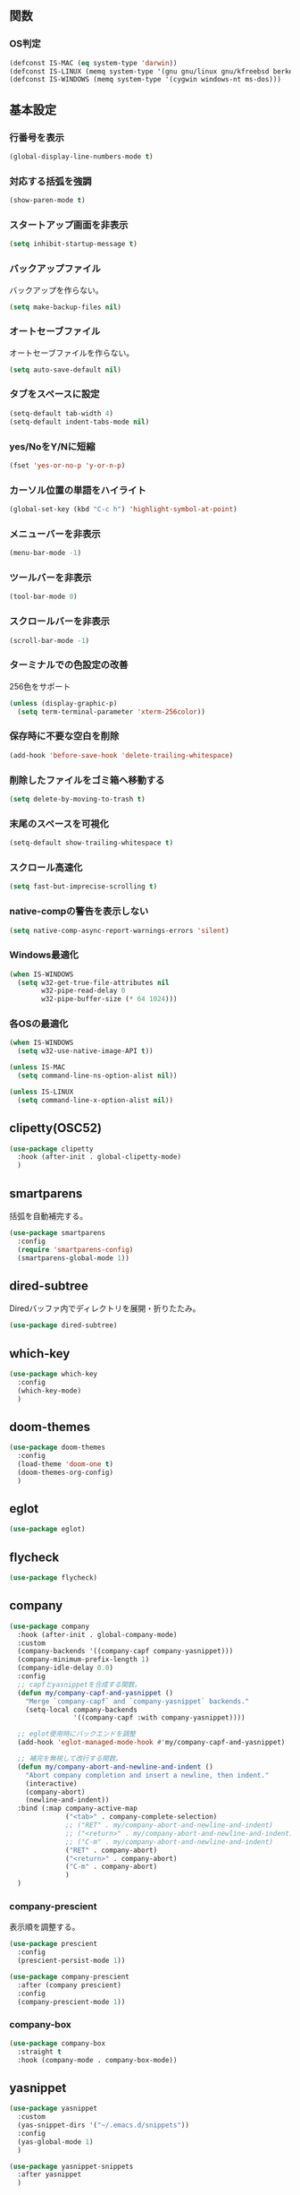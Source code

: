 ** 関数
*** OS判定
#+BEGIN_SRC emacs-lisp
  (defconst IS-MAC (eq system-type 'darwin))
  (defconst IS-LINUX (memq system-type '(gnu gnu/linux gnu/kfreebsd berkeley-unix)))
  (defconst IS-WINDOWS (memq system-type '(cygwin windows-nt ms-dos)))
#+END_SRC

** 基本設定
*** 行番号を表示
#+BEGIN_SRC emacs-lisp
  (global-display-line-numbers-mode t)
#+END_SRC

*** 対応する括弧を強調
#+BEGIN_SRC emacs-lisp
  (show-paren-mode t)
#+END_SRC

*** スタートアップ画面を非表示
#+BEGIN_SRC emacs-lisp
  (setq inhibit-startup-message t)
#+END_SRC

*** バックアップファイル
バックアップを作らない。
#+BEGIN_SRC emacs-lisp
  (setq make-backup-files nil)
#+END_SRC

*** オートセーブファイル
オートセーブファイルを作らない。
#+BEGIN_SRC emacs-lisp
  (setq auto-save-default nil)
#+END_SRC

*** タブをスペースに設定
#+BEGIN_SRC emacs-lisp
  (setq-default tab-width 4)
  (setq-default indent-tabs-mode nil)
#+END_SRC

*** yes/NoをY/Nに短縮
#+BEGIN_SRC emacs-lisp
  (fset 'yes-or-no-p 'y-or-n-p)
#+END_SRC

*** カーソル位置の単語をハイライト
#+BEGIN_SRC emacs-lisp
  (global-set-key (kbd "C-c h") 'highlight-symbol-at-point)
#+END_SRC

*** メニューバーを非表示
#+BEGIN_SRC emacs-lisp
  (menu-bar-mode -1)
#+END_SRC

*** ツールバーを非表示
#+BEGIN_SRC emacs-lisp
  (tool-bar-mode 0)
#+END_SRC

*** スクロールバーを非表示
#+BEGIN_SRC emacs-lisp
  (scroll-bar-mode -1)
#+END_SRC

*** ターミナルでの色設定の改善
256色をサポート
#+BEGIN_SRC emacs-lisp
  (unless (display-graphic-p)
    (setq term-terminal-parameter 'xterm-256color))
#+END_SRC
*** 保存時に不要な空白を削除
#+BEGIN_SRC emacs-lisp
  (add-hook 'before-save-hook 'delete-trailing-whitespace)
#+END_SRC

*** 削除したファイルをゴミ箱へ移動する
#+BEGIN_SRC emacs-lisp
  (setq delete-by-moving-to-trash t)
#+END_SRC

*** 末尾のスペースを可視化
#+BEGIN_SRC emacs-lisp
  (setq-default show-trailing-whitespace t)
#+END_SRC
*** スクロール高速化
#+BEGIN_SRC emacs-lisp
  (setq fast-but-imprecise-scrolling t)
#+END_SRC
*** native-compの警告を表示しない
#+BEGIN_SRC emacs-lisp
  (setq native-comp-async-report-warnings-errors 'silent)
#+END_SRC

*** Windows最適化
#+BEGIN_SRC emacs-lisp
  (when IS-WINDOWS
    (setq w32-get-true-file-attributes nil
          w32-pipe-read-delay 0
          w32-pipe-buffer-size (* 64 1024)))
#+END_SRC
*** 各OSの最適化
#+BEGIN_SRC emacs-lisp
  (when IS-WINDOWS
    (setq w32-use-native-image-API t))

  (unless IS-MAC
    (setq command-line-ns-option-alist nil))

  (unless IS-LINUX
    (setq command-line-x-option-alist nil))
#+END_SRC

** clipetty(OSC52)
#+BEGIN_SRC emacs-lisp
  (use-package clipetty
    :hook (after-init . global-clipetty-mode)
    )
#+END_SRC
** smartparens
括弧を自動補完する。
#+BEGIN_SRC emacs-lisp
  (use-package smartparens
    :config
    (require 'smartparens-config)
    (smartparens-global-mode 1))
#+END_SRC

** dired-subtree
Diredバッファ内でディレクトリを展開・折りたたみ。
#+BEGIN_SRC emacs-lisp
  (use-package dired-subtree)
#+END_SRC
** which-key
#+BEGIN_SRC emacs-lisp
  (use-package which-key
    :config
    (which-key-mode)
    )
#+END_SRC
** doom-themes
#+BEGIN_SRC emacs-lisp
  (use-package doom-themes
    :config
    (load-theme 'doom-one t)
    (doom-themes-org-config)
    )
#+END_SRC

** eglot
#+BEGIN_SRC emacs-lisp
  (use-package eglot)
#+END_SRC

** flycheck
#+BEGIN_SRC emacs-lisp
  (use-package flycheck)
#+END_SRC
** company
#+BEGIN_SRC emacs-lisp
  (use-package company
    :hook (after-init . global-company-mode)
    :custom
    (company-backends '((company-capf company-yasnippet)))
    (company-minimum-prefix-length 1)
    (company-idle-delay 0.0)
    :config
    ;; capfとyasnippetを合成する関数。
    (defun my/company-capf-and-yasnippet ()
      "Merge `company-capf` and `company-yasnippet` backends."
      (setq-local company-backends
                  '((company-capf :with company-yasnippet))))

    ;; eglot使用時にバックエンドを調整
    (add-hook 'eglot-managed-mode-hook #'my/company-capf-and-yasnippet)

    ;; 補完を無視して改行する関数。
    (defun my/company-abort-and-newline-and-indent ()
      "Abort company completion and insert a newline, then indent."
      (interactive)
      (company-abort)
      (newline-and-indent))
    :bind (:map company-active-map
                ("<tab>" . company-complete-selection)
                ;; ("RET" . my/company-abort-and-newline-and-indent)
                ;; ("<return>" . my/company-abort-and-newline-and-indent)
                ;; ("C-m" . my/company-abort-and-newline-and-indent)
                ("RET" . company-abort)
                ("<return>" . company-abort)
                ("C-m" . company-abort)
                )
    )
#+END_SRC

*** company-prescient
表示順を調整する。
#+BEGIN_SRC emacs-lisp
  (use-package prescient
    :config
    (prescient-persist-mode 1))

  (use-package company-prescient
    :after (company prescient)
    :config
    (company-prescient-mode 1))
#+END_SRC

*** company-box
#+BEGIN_SRC emacs-lisp
  (use-package company-box
    :straight t
    :hook (company-mode . company-box-mode))
#+END_SRC

** yasnippet
#+BEGIN_SRC emacs-lisp
  (use-package yasnippet
    :custom
    (yas-snippet-dirs '("~/.emacs.d/snippets"))
    :config
    (yas-global-mode 1)
    )

  (use-package yasnippet-snippets
    :after yasnippet
    )
#+END_SRC

** ファジーファインダー
#+BEGIN_SRC emacs-lisp
  (use-package ivy
    :custom
    (ivy-use-virtual-buffers t)
    (enable-recursive-minibuffers t)
    (ivy-count-format "(%d/%d) ")
    (ivy-re-builders-alist '((t . ivy--regex-fuzzy))) ;; ファジーマッチングを有効化
    :config
    (ivy-mode 1)
    )

  (use-package counsel
    :config
    (counsel-mode 1)
    )

  (use-package swiper
    :config
    (global-set-key "\C-s" 'swiper)
    )

  (use-package projectile
    :custom
    (projectile-completion-system 'ivy)
    :config
    (projectile-mode +1)
    (define-key projectile-mode-map (kbd "C-c p") 'projectile-command-map)
    )

  (use-package counsel-projectile
    :config
    (counsel-projectile-mode) ;; counselと連携
    )
#+END_SRC

** magit
#+BEGIN_SRC emacs-lisp
  (use-package magit)
#+END_SRC
** undo-fu
*** undo-fu
#+BEGIN_SRC emacs-lisp
  (use-package undo-fu)
#+END_SRC
*** undo-fu-session
#+BEGIN_SRC emacs-lisp
  (use-package undo-fu-session
    :after undo-fu
    :config
    (undo-fu-session-global-mode +1)
    )
#+END_SRC

** restart-emacs
#+BEGIN_SRC emacs-lisp
  (use-package restart-emacs)
#+END_SRC
** rainbow-delimiters
#+BEGIN_SRC emacs-lisp
  (use-package rainbow-delimiters
    :hook (prog-mode . rainbow-delimiters-mode)
    )
#+END_SRC
** org-mode
*** コードブロックではネイティブモードのTAB動作
#+BEGIN_SRC emacs-lisp
  (setq org-src-tab-acts-natively t)
#+END_SRC

*** インデントモード
見出しやリストなどの階層構造に応じて自動的にインデントを調整する
#+BEGIN_SRC emacs-lisp
  (add-hook 'org-mode-hook 'org-indent-mode)
#+END_SRC
*** 保存時にバッファ全体をインデント
#+BEGIN_SRC emacs-lisp
  (defun my-org-indent-buffer ()
    "Indent the entire buffer when saving in Org mode."
    (when (eq major-mode 'org-mode)
      (indent-region (point-min) (point-max))))

  (add-hook 'org-mode-hook
            (lambda ()
              (add-hook 'before-save-hook 'my-org-indent-buffer nil 'local)))
#+END_SRC

*** リンクを開く
#+BEGIN_SRC emacs-lisp
  (setq org-return-follows-link t  ; Returnキーでリンク先を開く
        org-mouse-1-follows-link t ; マウスクリックでリンク先を開く
        )
#+END_SRC
** typescript-mode
#+BEGIN_SRC emacs-lisp
  (use-package typescript-mode
    :hook (typescript-mode . eglot-ensure)
    :config
    (add-to-list 'auto-mode-alist '("\\.ts\\'" . typescript-mode))
    )
#+END_SRC


LSPサーバーのインストール
#+BEGIN_SRC
npm install -g typescript-language-server typescript
#+END_SRC

** c++-mode
#+BEGIN_SRC emacs-lisp
  (add-hook 'c++-mode-hook #'eglot-ensure)
#+END_SRC

** dockerfile-mode
#+BEGIN_SRC emacs-lisp
  (use-package dockerfile-mode
    :config
    (add-to-list 'auto-mode-alist '("Dockerfile\\'" . dockerfile-mode))
    )
#+END_SRC

** docker-compose-mode
#+BEGIN_SRC emacs-lisp
  (use-package docker-compose-mode)
#+END_SRC

** Tips
*** 選択範囲を評価
M-x eval-region

*** バッファをリロード
M-x revert-buffer

*** マルチホップ
/ssh:ユーザー名@リモートホスト|docker:コンテナID:/パス/to/ファイル

*** org-mode
**** 見出し間のジャンプ
C-c C-n, C-c C-p

**** 一括開閉
C-u C-i
